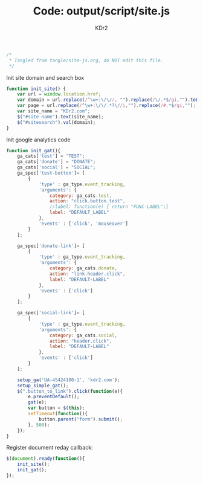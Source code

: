 # -*- mode: org; mode: auto-fill -*-
#+TITLE: Code: output/script/site.js
#+AUTHOR: KDr2

#+BEGIN_SRC javascript :tangle ../output/script/site.js
/*
 * Tangled from tangle/site-js.org, do NOT edit this file.
 */
#+END_SRC

Init site domain and search box
#+BEGIN_SRC javascript :tangle ../output/script/site.js
  function init_site() {
      var url = window.location.href;
      var domain = url.replace(/^\w+:\/\//, "").replace(/\/.*$/gi,"").toLowerCase();
      var page = url.replace(/^\w+:\/\/.*?\//i,"").replace(/#.*$/gi,"");
      var site_name = "KDr2.com";
      $("#site-name").text(site_name);
      $("#sitesearch").val(domain);
  }
#+END_SRC

Init google analytics code
#+BEGIN_SRC javascript :tangle ../output/script/site.js
  function init_gat(){
      ga_cats['test'] = "TEST";
      ga_cats['donate'] = "DONATE";
      ga_cats['social'] = "SOCIAL";
      ga_spec['test-button']= [
          {
              'type' : ga_type.event_tracking,
              'arguments': {
                  category: ga_cats.test,
                  action: "click.button.test",
                  //label: function(e) { return "FUNC-LABEL";}
                  label: "DEFAULT_LABEL"
              },
              'events' : ['click', 'mouseover']
          }
      ];

      ga_spec['donate-link']= [
          {
              'type' : ga_type.event_tracking,
              'arguments': {
                  category: ga_cats.donate,
                  action: "link.header.click",
                  label: "DEFAULT-LABEL"
              },
              'events' : ['click']
          }
      ];

      ga_spec['social-link']= [
          {
              'type' : ga_type.event_tracking,
              'arguments': {
                  category: ga_cats.social,
                  action: "header.click",
                  label: "DEFAULT-LABEL"
              },
              'events' : ['click']
          }
      ];

      setup_ga('UA-45424100-1', 'kdr2.com');
      setup_simple_gat();
      $(".button_to_link").click(function(e){
          e.preventDefault();
          gat(e);
          var button = $(this);
          setTimeout(function(){
              button.parent("form").submit();
          }, 500);
      });
  }
#+END_SRC

Register document reday callback:
#+BEGIN_SRC javascript :tangle ../output/script/site.js
  $(document).ready(function(){
      init_site();
      init_gat();
  });
#+END_SRC
